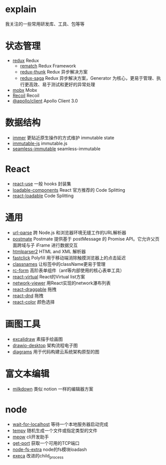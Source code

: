* explain
  我关注的一些常用研发库、工具、包等等
* 状态管理
  * [[https://github.com/reduxjs/redux][redux]] Redux
    * [[https://github.com/rematch/rematch][rematch]] Redux Framework
    * [[https://github.com/reduxjs/redux-thunk][redux-thunk]] Redux 异步解决方案
    * [[https://github.com/redux-saga/redux-saga][redux-saga]] Redux 异步解决方案，Generator 为核心，更易于管理、执行更高效、易于测试和更好的异常处理
  * [[https://github.com/mobxjs/mobx][mobx]] Mobx
  * [[https://github.com/facebookexperimental/Recoil][Recoil]] Recoil
  * [[https://www.apollographql.com/docs/react/][@apollo/client]] Apollo Client 3.0
* 数据结构
  * [[https://github.com/immerjs/immer][immer]] 更贴近原生操作的方式维护 immutable state
  * [[https://github.com/immutable-js/immutable-js][immutable-js]] immutable.js
  * [[https://github.com/rtfeldman/seamless-immutable][seamless-immutable]] seamless-immutable
* React
  * [[https://github.com/streamich/react-use][react-use]] 一般 hooks 封装集
  * [[https://github.com/gregberge/loadable-components][loadable-components]] React 官方推荐的 Code Splitting
  * [[https://github.com/jamiebuilds/react-loadable][react-loadable]] Code Splitting
* 通用
  * [[https://github.com/unshiftio/url-parse][url-parse]] 跨 Node.js 和浏览器环境无缝工作的URL解析器
  * [[https://github.com/dollarshaveclub/postmate][postmate]] Postmate 提供基于 postMessage 的 Promise API。它允许父页面跨域与子 iFrame 进行数据交互
  * [[https://github.com/fb55/htmlparser2][htmlparser2]] HTML and XML 解析器
  * [[https://github.com/ftlabs/fastclick][fastclick]] Polyfill 用于移动端消除触摸浏览器上的点击延迟
  * [[https://github.com/JedWatson/classnames][classnames]] 让标签中的className更易于管理
  * [[https://github.com/react-component/form][rc-form]] 高阶表单组件（ant等内部使用的核心表单工具）
  * [[https://github.com/tannerlinsley/react-virtual][react-virtual]] React的Virtual list方案
  * [[https://github.com/saucelabs/network-viewer][network-viewer]] 用React实现的network瀑布列表
  * [[https://github.com/react-grid-layout/react-draggable][react-draggable]] 拖拽
  * [[https://github.com/react-dnd/react-dnd][react-dnd]] 拖拽
  * [[https://github.com/casesandberg/react-color][react-color]] 颜色选择
* 画图工具
  * [[https://github.com/excalidraw/excalidraw][excalidraw]] 素描手绘画图
  * [[https://github.com/jgraph/drawio-desktop][drawio-desktop]] 架构流程电子图
  * [[https://github.com/mingrammer/diagrams][diagrams]] 用于代码构建云系统架构原型的图
* 富文本编辑
  * [[https://github.com/Saul-Mirone/milkdown][milkdown]] 类似 notion 一样的编辑器方案
* node
  * [[https://github.com/sindresorhus/wait-for-localhost][wait-for-localhost]] 等待一个本地服务器启动完成
  * [[https://github.com/sindresorhus/tempy][tempy]] 随机生成一个文件或指定类型的文件
  * [[https://github.com/sindresorhus/meow][meow]] cli开发助手
  * [[https://github.com/sindresorhus/get-port][get-port]] 获取一个可用的TCP端口
  * [[https://github.com/jprichardson/node-fs-extra][node-fs-extra]] node的fs模块loadash
  * [[https://github.com/sindresorhus/execa][execa]] 改进的child_process
